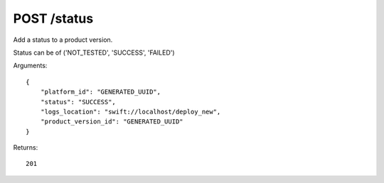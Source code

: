 POST /status
============

Add a status to a product version.

Status can be of ('NOT_TESTED', 'SUCCESS', 'FAILED')

Arguments::

    {
        "platform_id": "GENERATED_UUID",
        "status": "SUCCESS",
        "logs_location": "swift://localhost/deploy_new",
        "product_version_id": "GENERATED_UUID"
    }

Returns::

    201

